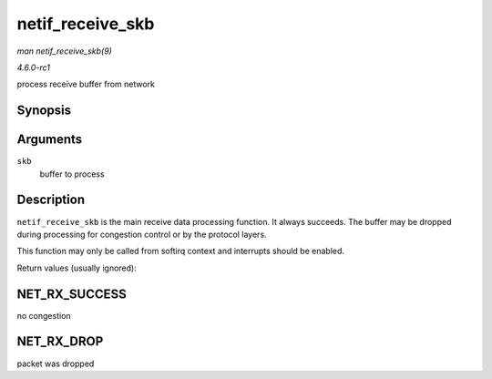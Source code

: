 
.. _API-netif-receive-skb:

=================
netif_receive_skb
=================

*man netif_receive_skb(9)*

*4.6.0-rc1*

process receive buffer from network


Synopsis
========

.. c:function:: int netif_receive_skb( struct sk_buff * skb )

Arguments
=========

``skb``
    buffer to process


Description
===========

``netif_receive_skb`` is the main receive data processing function. It always succeeds. The buffer may be dropped during processing for congestion control or by the protocol
layers.

This function may only be called from softirq context and interrupts should be enabled.

Return values (usually ignored):


NET_RX_SUCCESS
==============

no congestion


NET_RX_DROP
===========

packet was dropped
